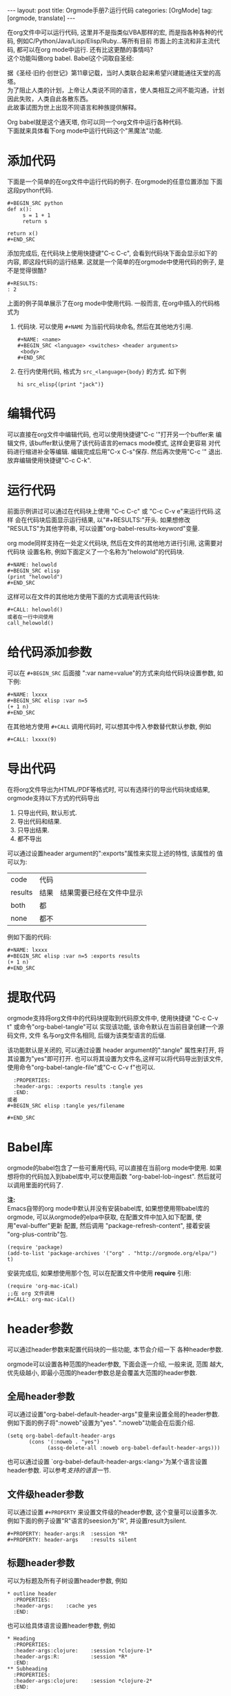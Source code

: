 #+AUTHOR: Zhengchao Xu
#+EMAIL: xuzhengchaojob@gmail.com
#+OPTIONS: num:nil
#+OPTIONS: ^:nil
#+OPTIONS: H:nil
#+OPTIONS: toc:nil

#+BEGIN_HTML
---
layout: post
title: Orgmode手册7:运行代码
categories: [OrgMode]
tag: [orgmode, translate]
---
#+END_HTML

在org文件中可以运行代码, 这里并不是指类似VBA那样的宏, 
而是指各种各种的代码, 例如C/Python/Java/Lisp/Elisp/Ruby...等所有目前
市面上的主流和非主流代码, 都可以在org mode中运行.
还有比这更酷的事情吗? \\
这个功能叫做org babel. Babel这个词取自圣经:

#+BEGIN_VERSE
据《圣经·旧约·创世记》第11章记载，当时人类联合起来希望兴建能通往天堂的高塔。
为了阻止人类的计划，上帝让人类说不同的语言，使人类相互之间不能沟通，计划因此失败，人类自此各散东西。
此故事试图为世上出现不同语言和种族提供解释。
#+END_VERSE

Org babel就是这个通天塔, 你可以同一个org文件中运行各种代码. \\
下面就来具体看下org mode中运行代码这个"黑魔法"功能.

* 添加代码
下面是一个简单的在org文件中运行代码的例子. 在orgmode的任意位置添加
下面这段python代码. 
#+BEGIN_EXAMPLE
#+BEGIN_SRC python
def x():
     s = 1 + 1
     return s

return x()
#+END_SRC
#+END_EXAMPLE
添加完成后, 在代码块上使用快捷键"C-c C-c", 会看到代码块下面会显示如下的
内容, 即这段代码的运行结果. 这就是一个简单的在orgmode中使用代码的例子, 
是不是觉得很酷?
#+BEGIN_EXAMPLE
#+RESULTS:
: 2
#+END_EXAMPLE

上面的例子简单展示了在org mode中使用代码. 一般而言, 在org中插入的代码格式为
1. 代码块.
   可以使用 =#+NAME= 为当前代码块命名, 然后在其他地方引用. 
  #+BEGIN_EXAMPLE
#+NAME: <name>
#+BEGIN_SRC <language> <switches> <header arguments>
 <body>
#+END_SRC
#+END_EXAMPLE
2. 在行内使用代码, 格式为 =src_<language>{body}= 的方式. 如下例
   #+BEGIN_EXAMPLE
   hi src_elisp{(print "jack")} 
   #+END_EXAMPLE
* 编辑代码
可以直接在org文件中编辑代码, 也可以使用快捷键"C-c '"打开另一个buffer来
编辑文件, 该buffer默认使用了该代码语言的emacs mode模式, 这样会更容易
对代码进行缩进补全等编辑. 编辑完成后用"C-x C-s"保存. 然后再次使用"C-c '"
退出. 放弃编辑使用快捷键"C-c C-k".
* 运行代码
前面示例讲过可以通过在代码块上使用 "C-c C-c" 或 "C-c C-v e"来运行代码.这样
会在代码块后面显示运行结果, 以"#+RESULTS:"开头. 如果想修改
"RESULTS"为其他字符串, 可以设置"org-babel-results-keyword"变量.

org mode同样支持在一处定义代码块, 然后在文件的其他地方进行引用, 这需要对代码块
设置名称, 例如下面定义了一个名称为"helowold"的代码块.
#+BEGIN_EXAMPLE
#+NAME: helowold
#+BEGIN_SRC elisp
(print "helowold")
#+END_SRC
#+END_EXAMPLE

这样可以在文件的其他地方使用下面的方式调用该代码块:
#+BEGIN_EXAMPLE
#+CALL: helowold()
或者在一行中间使用
call_helowold()
#+END_EXAMPLE

* 给代码添加参数
可以在 =#+BEGIN_SRC= 后面接 ":var name=value"的方式来向给代码块设置参数,
如下例:
#+BEGIN_EXAMPLE
#+NAME: lxxxx
#+BEGIN_SRC elisp :var n=5
(+ 1 n)
#+END_SRC
#+END_EXAMPLE

在其他地方使用 =#+CALL= 调用代码时, 可以想其中传入参数替代默认参数, 例如
#+BEGIN_EXAMPLE
#+CALL: lxxxx(9)
#+END_EXAMPLE
* 导出代码
在将org文件导出为HTML/PDF等格式时, 可以有选择行的导出代码块或结果,
orgmode支持以下方式的代码导出
1. 只导出代码, 默认形式.
2. 导出代码和结果.
3. 只导出结果.
4. 都不导出
   
可以通过设置header argument的":exports"属性来实现上述的特性, 该属性的
值可以为:
| code    | 代码 |                          |
| results | 结果 | 结果需要已经在文件中显示 |
| both    | 都   |                          |
| none    | 都不 |                          |

例如下面的代码:
#+BEGIN_EXAMPLE
#+NAME: lxxxx
#+BEGIN_SRC elisp :var n=5 :exports results
(+ 1 n)
#+END_SRC
#+END_EXAMPLE

* 提取代码
orgmode支持将org文件中的代码块提取到代码原文件中, 
使用快捷键 "C-c C-v t" 或命令"org-babel-tangle"可以
实现该功能, 该命令默认在当前目录创建一个源码文件, 文件
名与org文件名相同, 后缀为该类型语言的后缀. 

该功能默认是关闭的, 可以通过设置 header argument的":tangle"
属性来打开, 将其设置为"yes"即可打开. 
也可以将其设置为文件名,这样可以将代码导出到该文件,
使用命令"org-babel-tangle-file"或"C-c C-v f"也可以.
#+BEGIN_EXAMPLE
  :PROPERTIES:
  :header-args: :exports results :tangle yes
  :END:
或者
#+BEGIN_SRC elisp :tangle yes/filename

#+END_SRC
#+END_EXAMPLE

* Babel库
orgmode的babel包含了一些可重用代码, 可以直接在当前org mode中使用.
如果想将你的代码加入到babel库中,可以使用函数 "org-babel-lob-ingest".
然后就可以调用里面的代码了.

*注:* \\
Emacs自带的org mode中默认并没有安装babel库, 如果想使用带babel库的orgmode,
可以从orgmode的elpa中获取, 在配置文件中加入如下配置, 使用"eval-buffer"更新
配置, 然后调用 "package-refresh-content", 接着安装 "org-plus-contrib"包.
#+BEGIN_EXAMPLE
(require 'package)
(add-to-list 'package-archives '("org" . "http://orgmode.org/elpa/") t)
#+END_EXAMPLE

安装完成后, 如果想使用那个包, 可以在配置文件中使用 *require* 引用:
#+BEGIN_EXAMPLE
(require 'org-mac-iCal)
;;在 org 文件调用
#+CALL: org-mac-iCal()
#+END_EXAMPLE

* header参数
可以通过header参数来配置代码块的一些功能, 本节会介绍一下
各种header参数.

orgmode可以设置各种范围的header参数, 下面会逐一介绍, 一般来说, 范围
越大, 优先级越小, 即最小范围的header参数总是会覆盖大范围的header参数.
** 全局header参数
可以通过设置"org-babel-default-header-args"变量来设置全局的header参数. 
例如下面的例子将":noweb"设置为"yes". ":noweb"功能会在后面介绍.
#+BEGIN_EXAMPLE
    (setq org-babel-default-header-args
           (cons '(:noweb . "yes")
                 (assq-delete-all :noweb org-babel-default-header-args)))
#+END_EXAMPLE
也可以通过设置 `org-babel-default-header-args:<lang>'为某个语言设置header参数.
可以参考[[支持的语言]]一节.
** 文件级header参数
可以通过设置 =#+PROPERTY= 来设置文件级的header参数, 这个变量可以设置多次.
例如下面的例子设置"R"语言的seesion为"R", 并设置result为silent.
#+BEGIN_EXAMPLE
     #+PROPERTY: header-args:R  :session *R*
     #+PROPERTY: header-args    :results silent
#+END_EXAMPLE
** 标题header参数
可以为标题及所有子树设置header参数, 例如
#+BEGIN_EXAMPLE
     * outline header
       :PROPERTIES:
       :header-args:    :cache yes
       :END:
#+END_EXAMPLE
也可以给具体语言设置header参数, 例如
#+BEGIN_EXAMPLE
     * Heading
       :PROPERTIES:
       :header-args:clojure:    :session *clojure-1*
       :header-args:R:          :session *R*
       :END:
     ** Subheading
       :PROPERTIES:
       :header-args:clojure:    :session *clojure-2*
       :END:

#+END_EXAMPLE
** 代码块设置header参数
也可以给单独的代码块设置header参数.有两种方式:
1. 在 =#+BEGIN_SRC= 后面.
   #+BEGIN_EXAMPLE
     #+NAME: factorial
     #+BEGIN_SRC haskell :results silent :exports code :var n=0
     fac 0 = 1
     fac n = n * fac (n-1)
     #+END_SRC
   #+END_EXAMPLE
2. 使用 =#+HEADERS= 关键字
   #+BEGIN_EXAMPLE
      #+HEADERS: :var data1=1
      #+BEGIN_SRC emacs-lisp :var data2=2
        (message "data1:%S, data2:%S" data1 data2)
      #+END_SRC
   或者使用多岗
      #+NAME: named-block
      #+HEADER: :var data=2
      #+BEGIN_SRC emacs-lisp
   #+END_EXAMPLE
** 调用代码块时使用header参数
有两种方式:
1. =#+CALL: func() :exports results
2. =#+CALL: func[:exports results]()
** 支持的header参数
未完成
* 支持的语言
下表是orgmode支持的语言和在org文件中的写法, 可以通过设置变量
"org-babel-load-languages"设置默认支持的语言, 例如
| Language   | 识别符    | Language        | 识别符     |
|------------+-----------+-----------------+------------|
| Asymptote  | asymptote | Awk             | awk        |
| Emacs Calc | calc      | C               | C          |
| C++        | C++       | Clojure         | clojure    |
| CSS        | css       | ditaa           | ditaa      |
| Graphviz   | dot       | Emacs Lisp      | emacs-lisp |
| gnuplot    | gnuplot   | Haskell         | haskell    |
| Java       | java      |                 |            |
| Javascript | js        | LaTeX           | latex      |
| Ledger     | ledger    | Lisp            | lisp       |
| Lilypond   | lilypond  | MATLAB          | matlab     |
| Mscgen     | mscgen    | Objective  Caml | ocaml      |
| Octave     | octave    | Org mode        | org        |
| Oz         | oz        | Perl            | perl       |
| Plantuml   | plantuml  | Python          | python     |
| R          | R         | Ruby            | ruby       |
| Sass       | sass      | Scheme          | scheme     |
| GNU Screen | screen    | shell           | sh         |
| SQL        | sql       | SQLite          | sqlite     |

#+BEGIN_EXAMPLE
     (org-babel-do-load-languages
      'org-babel-load-languages
      '((emacs-lisp . nil)
        (R . t)))
#+END_EXAMPLE
